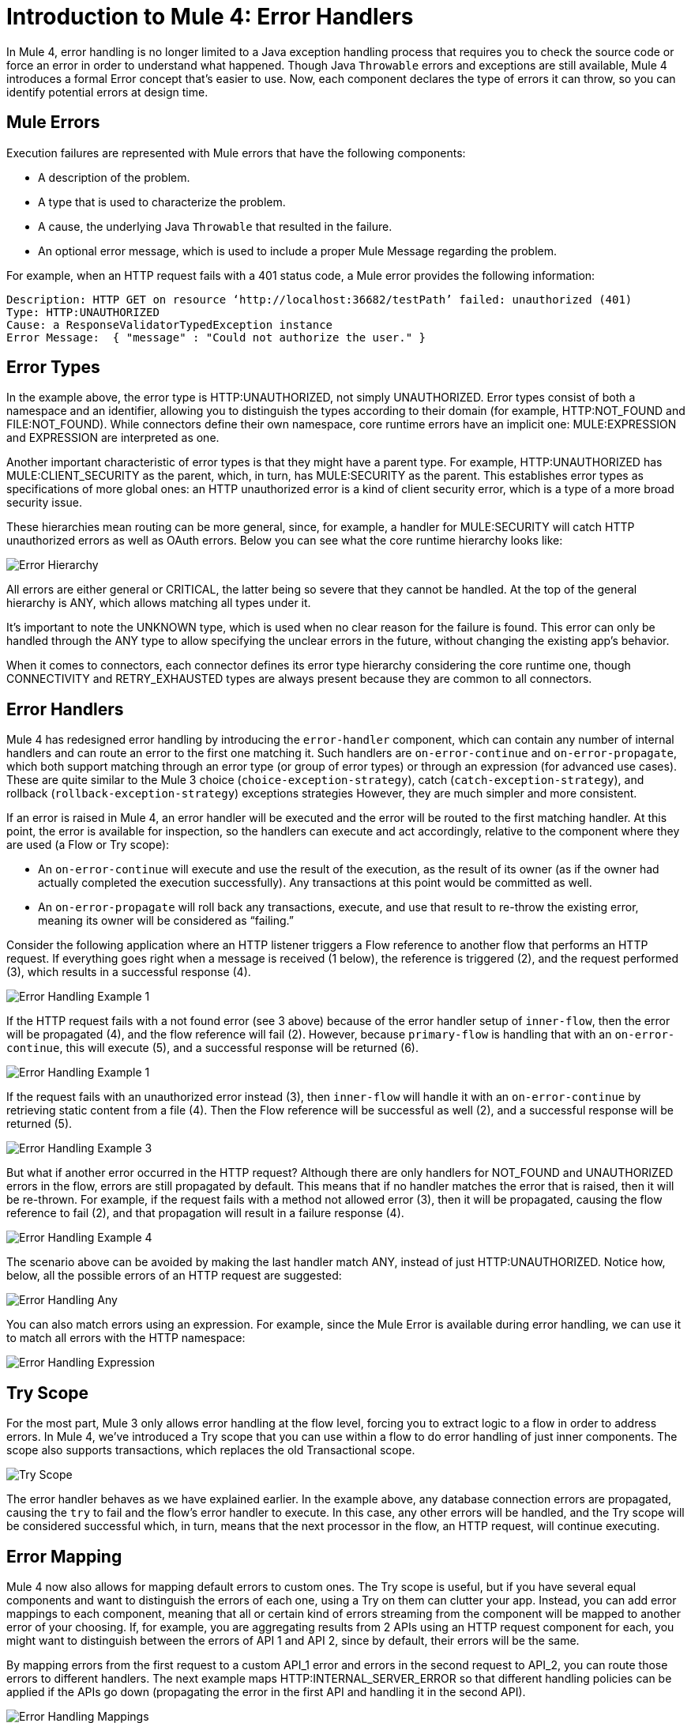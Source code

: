 // sme: Ana, author: sduke?
= Introduction to Mule 4: Error Handlers

In Mule 4, error handling is no longer limited to a Java exception handling process that requires you to check the source code or force an error in order to understand what happened. Though Java `Throwable` errors and exceptions are still available, Mule 4 introduces a formal Error concept that's easier to use. Now, each component declares the type of errors it can throw, so you can identify potential errors at design time.

== Mule Errors
Execution failures are represented with Mule errors that have the following components:

* A description of the problem.
* A type that is used to characterize the problem.
* A cause, the underlying Java `Throwable` that resulted in the failure.
* An optional error message, which is used to include a proper Mule Message regarding the problem.

For example, when an HTTP request fails with a 401 status code, a Mule error provides the following information:

-----
Description: HTTP GET on resource ‘http://localhost:36682/testPath’ failed: unauthorized (401)
Type: HTTP:UNAUTHORIZED
Cause: a ResponseValidatorTypedException instance
Error Message:  { "message" : "Could not authorize the user." }
-----

== Error Types
In the example above, the error type is HTTP:UNAUTHORIZED, not simply UNAUTHORIZED. Error types consist of both a namespace and an identifier, allowing you to distinguish the types according to their domain (for example, HTTP:NOT_FOUND and FILE:NOT_FOUND). While connectors define their own namespace, core runtime errors have an implicit one: MULE:EXPRESSION and EXPRESSION are interpreted as one.

Another important characteristic of error types is that they might have a parent type. For example, HTTP:UNAUTHORIZED has MULE:CLIENT_SECURITY as the parent, which, in turn, has MULE:SECURITY as the parent. This establishes error types as specifications of more global ones: an HTTP unauthorized error is a kind of client security error, which is a type of a more broad security issue.

These hierarchies mean routing can be more general, since, for example, a handler for MULE:SECURITY will catch HTTP unauthorized errors as well as OAuth errors. Below you can see what the core runtime hierarchy looks like:

image::error-hierarchy.png[Error Hierarchy]

All errors are either general or CRITICAL, the latter being so severe that they cannot be handled. At the top of the general hierarchy is ANY, which allows matching all types under it.

It’s important to note the UNKNOWN type, which is used when no clear reason for the failure is found. This error can only be handled through the ANY type to allow specifying the unclear errors in the future, without changing the existing app's behavior.

When it comes to connectors, each connector defines its error type hierarchy considering the core runtime one, though CONNECTIVITY and RETRY_EXHAUSTED types are always present because they are common to all connectors.

== Error Handlers

Mule 4 has redesigned error handling by introducing the `error-handler` component, which can contain any number of internal handlers and can route an error to the first one matching it. Such handlers are `on-error-continue` and `on-error-propagate`, which both support matching through an error type (or group of error types) or through an expression (for advanced use cases). These are quite similar to the Mule 3 choice (`choice-exception-strategy`), catch (`catch-exception-strategy`), and rollback (`rollback-exception-strategy`) exceptions strategies However, they are much simpler and more consistent.

If an error is raised in Mule 4, an error handler will be executed and the error will be routed to the first matching handler. At this point, the error is available for inspection, so the handlers can execute and act accordingly, relative to the component where they are used (a Flow or Try scope):

* An `on-error-continue` will execute and use the result of the execution, as the result of its owner (as if the owner had actually completed the execution successfully). Any transactions at this point would be committed as well.
* An `on-error-propagate` will roll back any transactions, execute, and use that result to re-throw the existing error, meaning its owner will be considered as “failing.”

Consider the following application where an HTTP listener triggers a Flow reference to another flow that performs an HTTP request. If everything goes right when a message is received (1 below), the reference is triggered (2), and the request performed (3), which results in a successful response (4).

image::error-handling-example-1.png[Error Handling Example 1]

If the HTTP request fails with a not found error (see 3 above) because of the error handler setup of `inner-flow`, then the error will be propagated (4), and the flow reference will fail (2). However, because `primary-flow` is handling that with an `on-error-continue`, this will execute (5), and a successful response will be returned (6).

image::error-handling-example-2.png[Error Handling Example 1]

If the request fails with an unauthorized error instead (3), then  `inner-flow` will handle it with an `on-error-continue` by retrieving static content from a file (4). Then the Flow reference will be successful as well (2), and a successful response will be returned (5).

image::error-handling-example-3.png[Error Handling Example 3]

But what if another error occurred in the HTTP request? Although there are only handlers for NOT_FOUND and UNAUTHORIZED errors in the flow, errors are still propagated by default. This means that if no handler matches the error that is raised, then it will be re-thrown. For example, if the request fails with a method not allowed error (3), then it will be propagated, causing the flow reference to fail (2), and that propagation will result in a failure response (4).

image::error-handling-example-4.png[Error Handling Example 4]

The scenario above can be avoided by making the last handler match ANY, instead of just HTTP:UNAUTHORIZED. Notice how, below, all the possible errors of an HTTP request are suggested:

image::error-handling-any.png[Error Handling Any]

You can also match errors using an expression. For example, since the Mule Error is available during error handling, we can use it to match all errors with the HTTP namespace:

image::error-handling-expression.png[Error Handling Expression]

== Try Scope
For the most part, Mule 3 only allows error handling at the flow level, forcing you to extract logic to a flow in order to address errors. In Mule 4, we’ve introduced a Try scope that you can use within a flow to do error handling of just inner components. The scope also supports transactions, which replaces the old Transactional scope.

image::error-handling-try.png[Try Scope]

The error handler behaves as we have explained earlier. In the example above, any database connection errors are propagated, causing the `try` to fail and the flow’s error handler to execute. In this case, any other errors will be handled, and the Try scope will be considered successful which, in turn, means that the next processor in the flow, an HTTP request, will continue executing.

== Error Mapping
Mule 4 now also allows for mapping default errors to custom ones. The Try scope is useful, but if you have several equal components and want to distinguish the errors of each one, using a Try on them can clutter your app. Instead, you can add error mappings to each component, meaning that all or certain kind of errors streaming from the component will be mapped to another error of your choosing. If, for example, you are aggregating results from 2 APIs using an HTTP request component for each, you might want to distinguish between the errors of API 1 and API 2, since by default, their errors will be the same.

By mapping errors from the first request to a custom API_1 error and errors in the second request to API_2, you can route those errors to different handlers. The next example maps HTTP:INTERNAL_SERVER_ERROR  so that different handling policies can be applied if the APIs go down (propagating the error in the first API and handling it in the second API).

image::error-handling-mappings.png[Error Handling Mappings]
